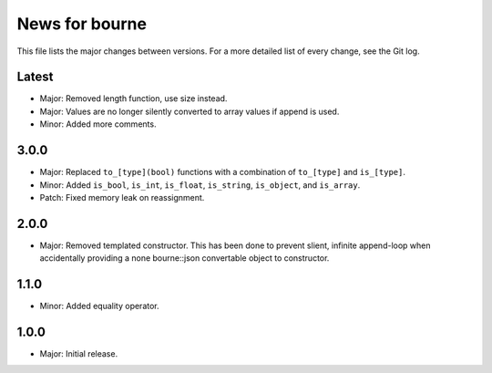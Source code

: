 News for bourne
===============

This file lists the major changes between versions. For a more detailed list of
every change, see the Git log.

Latest
------
* Major: Removed length function, use size instead.
* Major: Values are no longer silently converted to array values if append is
  used.
* Minor: Added more comments.

3.0.0
-----
* Major: Replaced ``to_[type](bool)`` functions with a combination of
  ``to_[type]`` and ``is_[type]``.
* Minor: Added ``is_bool``, ``is_int``, ``is_float``, ``is_string``, ``is_object``, and
  ``is_array``.
* Patch: Fixed memory leak on reassignment.

2.0.0
-----
* Major: Removed templated constructor. This has been done to prevent slient,
  infinite append-loop when accidentally providing a none bourne::json
  convertable object to constructor.

1.1.0
-----
* Minor: Added equality operator.

1.0.0
-----
* Major: Initial release.
